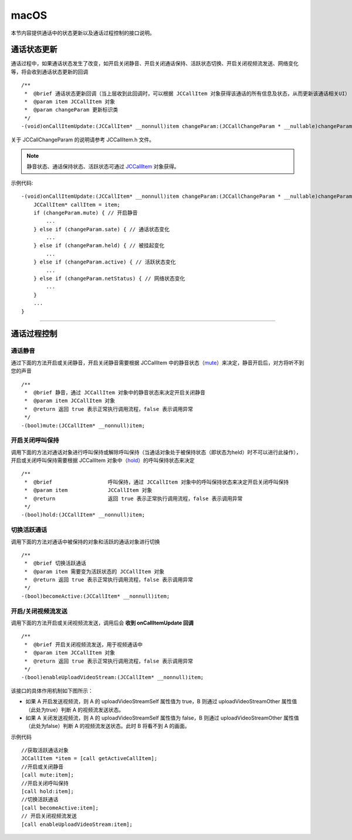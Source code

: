 macOS
============================

.. highlight:: objective-c

.. _通话状态更新(mac1-1):

本节内容提供通话中的状态更新以及通话过程控制的接口说明。

通话状态更新
-----------------------------

通话过程中，如果通话状态发生了改变，如开启关闭静音、开启关闭通话保持、活跃状态切换、开启关闭视频流发送、网络变化等，将会收到通话状态更新的回调
::

    /**
     *  @brief 通话状态更新回调（当上层收到此回调时，可以根据 JCCallItem 对象获得该通话的所有信息及状态，从而更新该通话相关UI）
     *  @param item JCCallItem 对象
     *  @param changeParam 更新标识类
     */
    -(void)onCallItemUpdate:(JCCallItem* __nonnull)item changeParam:(JCCallChangeParam * __nullable)changeParam;


关于 JCCallChangeParam 的说明请参考 JCCallItem.h 文件。

.. note::
     
       静音状态、通话保持状态、活跃状态可通过 `JCCallItem <http://developer.juphoon.com/portal/reference/ios/Classes/JCCallItem.html>`_ 对象获得。

示例代码::

    -(void)onCallItemUpdate:(JCCallItem* __nonnull)item changeParam:(JCCallChangeParam * __nullable)changeParam {
        JCCallItem* callItem = item;
        if (changeParam.mute) { // 开启静音
            ...
        } else if (changeParam.sate) { // 通话状态变化
            ...
        } else if (changeParam.held) { // 被挂起变化
            ...
        } else if (changeParam.active) { // 活跃状态变化
            ...
        } else if (changeParam.netStatus) { // 网络状态变化
            ...
        }
        ...
    }


^^^^^^^^^^^^^^^^^^^^^^^^^^^^^^^^

.. _通话过程控制(mac1-1):

通话过程控制
-----------------------------

通话静音
>>>>>>>>>>>>>>>>>>>>>>>>>>>>>>

通过下面的方法开启或关闭静音，开启关闭静音需要根据 JCCallItem 中的静音状态（`mute <http://developer.juphoon.com/portal/reference/ios/Classes/JCCallItem.html#//api/name/mute>`_）来决定，静音开启后，对方将听不到您的声音
::

    /**
     *  @brief 静音，通过 JCCallItem 对象中的静音状态来决定开启关闭静音
     *  @param item JCCallItem 对象
     *  @return 返回 true 表示正常执行调用流程，false 表示调用异常
     */
    -(bool)mute:(JCCallItem* __nonnull)item;


开启关闭呼叫保持
>>>>>>>>>>>>>>>>>>>>>>>>>>>>>>

调用下面的方法对通话对象进行呼叫保持或解除呼叫保持（当通话对象处于被保持状态（即状态为held）时不可以进行此操作），开启或关闭呼叫保持需要根据 JCCallItem 对象中（`hold <http://developer.juphoon.com/portal/reference/ios/Classes/JCCallItem.html#//api/name/hold>`_）的呼叫保持状态来决定
::

    /**
     *  @brief                  呼叫保持，通过 JCCallItem 对象中的呼叫保持状态来决定开启关闭呼叫保持
     *  @param item             JCCallItem 对象
     *  @return                 返回 true 表示正常执行调用流程，false 表示调用异常
     */
    -(bool)hold:(JCCallItem* __nonnull)item;


切换活跃通话
>>>>>>>>>>>>>>>>>>>>>>>>>>>>>>

调用下面的方法对通话中被保持的对象和活跃的通话对象进行切换

::

    /**
     *  @brief 切换活跃通话
     *  @param item 需要变为活跃状态的 JCCallItem 对象
     *  @return 返回 true 表示正常执行调用流程，false 表示调用异常
     */
    -(bool)becomeActive:(JCCallItem* __nonnull)item;


开启/关闭视频流发送
>>>>>>>>>>>>>>>>>>>>>>>>>>>>>>

调用下面的方法开启或关闭视频流发送，调用后会 **收到 onCallItemUpdate 回调**
::

    /**
     *  @brief 开启关闭视频流发送，用于视频通话中
     *  @param item JCCallItem 对象
     *  @return 返回 true 表示正常执行调用流程，false 表示调用异常
     */
    -(bool)enableUploadVideoStream:(JCCallItem* __nonnull)item;


该接口的具体作用机制如下图所示：

.. image:: enablevideostream.png

- 如果 A 开启发送视频流，则 A 的 uploadVideoStreamSelf 属性值为 true，B 则通过 uploadVideoStreamOther 属性值（此处为true）判断 A 的视频流发送状态。

- 如果 A 关闭发送视频流，则 A 的 uploadVideoStreamSelf 属性值为 false，B 则通过 uploadVideoStreamOther 属性值（此处为false）判断 A 的视频流发送状态。此时 B 将看不到 A 的画面。


示例代码
::

    //获取活跃通话对象
    JCCallItem *item = [call getActiveCallItem];
    //开启或关闭静音
    [call mute:item];
    //开启关闭呼叫保持
    [call hold:item];
    //切换活跃通话
    [call becomeActive:item];
    // 开启关闭视频流发送
    [call enableUploadVideoStream:item];
